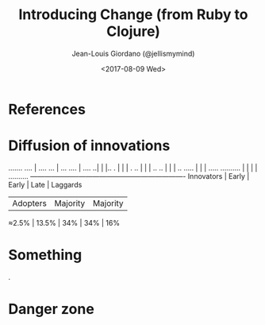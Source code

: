 
#+TITLE: Introducing Change (from Ruby to Clojure)

#+AUTHOR: Jean-Louis Giordano (@jellismymind)

#+DATE: <2017-08-09 Wed>

#+ATTR_LATEX: :height 2cm :align center
[[./images/clojure.png]] [[./images/ruby.png]]

* References

[[./images/fearless_change.jpg]]


* Diffusion of innovations



                                .......
                            ....   |   ....
                         ...       |       ...
                      ....         |         ....
                    ..|            |            |..
                   .  |            |            |  .
                 ..   |            |            |   ..
               ..     |            |            |     ..
          .....       |            |            |       .....
.......... |          |            |            |            ..........
-----------+----------+------------+------------+----------------------
Innovators | Early    | Early      | Late       | Laggards
           | Adopters | Majority   | Majority   |
 ≈2.5%     | 13.5%    | 34%        | 34%        | 16%



* Something
                                                                .
* Danger zone
